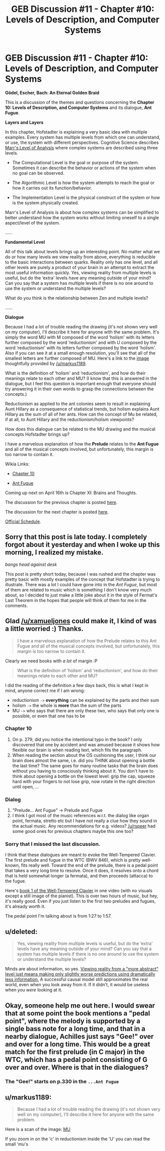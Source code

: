 #+TITLE: GEB Discussion #11 - Chapter #10: Levels of Description, and Computer Systems

* GEB Discussion #11 - Chapter #10: Levels of Description, and Computer Systems
:PROPERTIES:
:Author: xamueljones
:Score: 10
:DateUnix: 1429033542.0
:DateShort: 2015-Apr-14
:END:
*Gödel, Escher, Bach: An Eternal Golden Braid*

This is a discussion of the themes and questions concerning the *Chapter 10: Levels of Description, and Computer Systems* and its dialogue, *Ant Fugue*.

*Layers and Layers*

In this chapter, Hofstadter is explaining a very basic idea with multiple examples. Every system has multiple levels from which one can understand, or use, the system with different perspectives. Cognitive Science describes [[http://blog.shakirm.com/2013/04/marrs-levels-of-analysis/][Marr's Level of Analysis]] where complex systems are described using three levels.

- The Computational Level is the goal or purpose of the system. Sometimes it can describe the behavior or actions of the system when no goal can be observed.

- The Algorithmic Level is how the system attempts to reach the goal or how it carries out its function/behavior.

- The Implementation Level is the physical construct of the system or how is the system physically created.

Marr's Level of Analysis is about how complex systems can be simplified to better understand how the system works without limiting oneself to a single aspect/level of the system.

......

*Fundamental Level*

All of this talk about levels brings up an interesting point. No matter what we do or how many levels we view reality from above, everything is reducible to the basic interactions between quarks. Reality only has one level, and all other levels are purely a product of your brain in an attempt to extract the most useful information quickly. Yes, viewing reality from multiple levels is useful, but do the ‘extra' levels have any meaning outside of your mind? Can you say that a system has multiple levels if there is no one around to use the system or understand the multiple levels?

What do you think is the relationship between Zen and multiple levels?

......

*Dialogue*

Because I had a lot of trouble reading the drawing (it's not shown very well on my computer), I'll describe it here for anyone with the same problem. It's simply the word MU with M composed of the word ‘holism' with its letters further composed by the word ‘reductionism' and with U composed by the word ‘reductionism' with its letters further composed by the word ‘holism'. Also if you can see it at a small enough resolution, you'll see that all of the smallest letters are further composed of MU. Here's a link to the [[http://i.imgur.com/vAZi1Zt.png][image]] thoughtfully provided by [[/u/markus1189]].

What is the definition of ‘holism' and ‘reductionism', and how do their meanings relate to each other and MU? (I know that this is answered in the dialogue, but I feel this question is important enough that everyone should try answering it in their own words to grasp the connections between the concepts.)

Reductionism as applied to the ant colonies seem to result in explaining Aunt Hillary as a consequence of statistical trends, but holism explains Aunt Hillary as the sum of all of her ants. How can the concept of Mu be related, if at all, to Aunt Hillary and the reductionism/holism viewpoints?

How does this dialogue can be related to the MU drawing and the musical concepts Hofstadter brings up?

I have a marvelous explanation of how the *Prelude* relates to the *Ant Fugue* and all of the musical concepts involved, but unfortunately, this margin is too narrow to contain it.

Wikia Links:

- [[http://godel-escher-bach.wikia.com/wiki/Chapter_10][Chapter 10]]

- [[http://godel-escher-bach.wikia.com/wiki/...Ant_Fugue][Ant Fugue]]

Coming up next on April 16th is Chapter XI: Brains and Thoughts.

The discussion for the previous chapter is posted [[http://www.reddit.com/r/rational/comments/320w69/geb_discussion_10_chapter_9_mumon_and_g%C3%B6del/][here]].

The discussion for the next chapter is posted [[http://www.reddit.com/r/rational/comments/32tmv5/geb_discussion_12_chapter_11_brains_and_thoughts/][here]].

[[http://www.reddit.com/r/rational/comments/2yys1i/lets_start_the_read_through/][Official Schedule]].


** Sorry that this post is late today. I completely forgot about it yesterday and when I woke up this morning, I realized my mistake.

/bangs head against desk/

This post is pretty short today, because I was rushed and the chapter was pretty basic with mostly examples of the concept that Hofstadter is trying to illustrate. There was a lot I could have gone into in the /Ant Fugue/, but most of them are related to music which is something I don't know very much about, so I decided to just make a little joke about it in the style of Fermat's Last Theorem in the hopes that people will think of them for me in the comments.
:PROPERTIES:
:Author: xamueljones
:Score: 1
:DateUnix: 1429033756.0
:DateShort: 2015-Apr-14
:END:


** Glad [[/u/xamueljones]] could make it, I kind of was a little worried :) Thanks.

#+begin_quote
  I have a marvelous explanation of how the Prelude relates to this Ant Fugue and all of the musical concepts involved, but unfortunately, this margin is too narrow to contain it.
#+end_quote

Clearly we need books with /a lot/ of margin :P

#+begin_quote
  What is the definition of ‘holism' and ‘reductionism', and how do their meanings relate to each other and MU?
#+end_quote

I did the reading of the definition a few days back, this is what I kept in mind, anyone correct me if I am wrong:

- reductionism =->= *everything* can be explained by the parts and their sum
- holism =->= the whole is *more* than the sum of the parts
- MU =->= who says that there are only these two, who says that only one is possible, or even that one has to be

*** Chapter 10
    :PROPERTIES:
    :CUSTOM_ID: chapter-10
    :END:

1. On p. 279, did you notice the intentional typo in the book? I only discovered that one by accident and was amused because it shows how flexible our brain is when reading text, which fits the paragraph.
2. When reading the section about the OS cushioning the user, I think our brain does almost the same, i.e. did you THINK about opening a bottle the last time? The same goes for many routine tasks that the brain does without you having to consciously thinking about it. You don't have to think about opening a bottle on the lowest level: grip the cap, squeeze hard with your fingers to not lose grip, now rotate in the right direction until open, ...

*** Dialog
    :PROPERTIES:
    :CUSTOM_ID: dialog
    :END:

1. "Prelude... Ant Fugue" -> Prelude and Fugue
2. I think I got most of the music references w.r.t. the dialog like organ point, fermata, stretto etc but I have not really a clue how they sound in the actual music. Any recommendations for e.g. videos? [[/u/rspeer]] had some good ones for previous chapters maybe this one too?
:PROPERTIES:
:Author: markus1189
:Score: 1
:DateUnix: 1429035241.0
:DateShort: 2015-Apr-14
:END:

*** Sorry that I missed the last discussion.

I think that these dialogues are meant to evoke the Well-Tempered Clavier. The first prelude and fugue in the WTC (BWV 846), which is pretty well-known, fits really well. Toward the end of the prelude, there is a pedal point that takes a very long time to resolve. Once it does, it resolves onto a chord that is held somewhat longer (a fermata), and then proceeds (attacca) to the fugue.

Here's [[https://www.youtube.com/watch?v=ZDMrqGRNx20][book 1 of the Well-Tempered Clavier]] in one video (with no visuals except a still image of the pianist). This is over two hours of music, but hey, it's really good. Even if you just listen to the first two preludes and fugues, it's already worth it.

The pedal point I'm talking about is from 1:27 to 1:57.
:PROPERTIES:
:Author: rspeer
:Score: 1
:DateUnix: 1429045945.0
:DateShort: 2015-Apr-15
:END:


** u/deleted:
#+begin_quote
  Yes, viewing reality from multiple levels is useful, but do the ‘extra' levels have any meaning outside of your mind? Can you say that a system has multiple levels if there is no one around to use the system or understand the multiple levels?
#+end_quote

Minds are about information, so yes. [[http://arxiv.org/abs/1303.6738][Viewing reality from a "more abstract" level just means making only slightly worse predictions using dramatically less information.]] A successful causal model still approximates the real world, even when you look away from it. If it didn't, it would be useless when you /were/ looking at it.
:PROPERTIES:
:Score: 1
:DateUnix: 1429035916.0
:DateShort: 2015-Apr-14
:END:


** Okay, someone help me out here. I would swear that at some point the book mentions a "pedal point", where the melody is supported by a single bass note for a long time, and that in a nearby dialogue, Achilles just says "Gee!" over and over for a long time. This would be a great match for the first prelude (in C major) in the WTC, which has a pedal point consisting of G over and over. Where is that in the dialogues?
:PROPERTIES:
:Author: rspeer
:Score: 1
:DateUnix: 1429067459.0
:DateShort: 2015-Apr-15
:END:

*** The "Gee!" starts on p.330 in the =...Ant Fugue=
:PROPERTIES:
:Author: markus1189
:Score: 2
:DateUnix: 1429080556.0
:DateShort: 2015-Apr-15
:END:


** u/markus1189:
#+begin_quote
  Because I had a lot of trouble reading the drawing (it's not shown very well on my computer), I'll describe it here for anyone with the same problem.
#+end_quote

Here is a scan of the image: [[http://i.imgur.com/vAZi1Zt.png][MU]]

If you zoom in on the 'c' in reductionism inside the 'U' you can read the small 'mu's
:PROPERTIES:
:Author: markus1189
:Score: 1
:DateUnix: 1429094270.0
:DateShort: 2015-Apr-15
:END:
